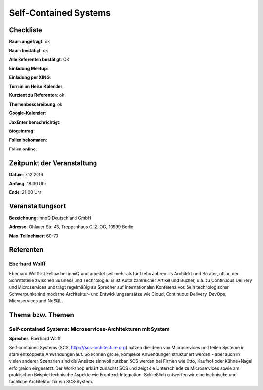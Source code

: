 Self-Contained Systems
=================

Checkliste
----------

**Raum angefragt**: ok

**Raum bestätigt**: ok

**Alle Referenten bestätigt**: OK

**Einladung Meetup**: 

**Einladung per XING**:

**Termin im Heise Kalender**:

**Kurztext zu Referenten**: ok

**Themenbeschreibung**: ok

**Google-Kalender**:

**JaxEnter benachrichtigt**:

**Blogeintrag**:

**Folien bekommen**:

**Folien online**:

Zeitpunkt der Veranstaltung
---------------------------

**Datum**: 7.12.2016

**Anfang**: 18:30 Uhr

**Ende**: 21:00 Uhr

Veranstaltungsort
-----------------

**Bezeichnung**: innoQ Deutschland GmbH

**Adresse**: Ohlauer Str. 43, Treppenhaus C, 2. OG, 10999 Berlin

**Max. Teilnehmer**: 60-70

Referenten
----------

Eberhard Wolff
~~~~~~
Eberhard Wolff ist Fellow bei innoQ und arbeitet seit mehr als fünfzehn
Jahren als Architekt und Berater, oft an der Schnittstelle zwischen
Business und Technologie. Er ist Autor zahlreicher Artikel und Bücher,
u.a. zu Continuous Delivery und Microservices und trägt regelmäßig als
Sprecher auf internationalen Konferenz vor. Sein technologischer
Schwerpunkt sind moderne Architektur- und Entwicklungsansätze wie Cloud,
Continuous Delivery, DevOps, Microservices und NoSQL.


Thema bzw. Themen
-----------------

Self-contained Systems: Microservices-Architekturen mit System
~~~~~~~~~~~~~~~~~~~
**Sprecher**: Eberhard Wolff

Self-contained Systems (SCS, http:///scs-architecture.org) nutzen die
Ideen von Microservices und teilen Systeme in stark entkoppelte
Anwendungen auf. So können große, komplexe Anwendungen strukturiert
werden - aber auch in vielen anderen Szenarien sind die Ansätze sinnvoll
nutzbar. SCS werden bei Firmen wie Otto, Kaufhof oder Kühne+Nagel
erfolgreich eingesetzt. Der Workshop erklärt zunächst SCS und zeigt die
Unterschiede zu Microservices sowie am praktischen Beispiel technische
Aspekte wie Frontend-Integration. Schließlich entwerfen wir eine
technische und fachliche Architektur für ein SCS-System.

